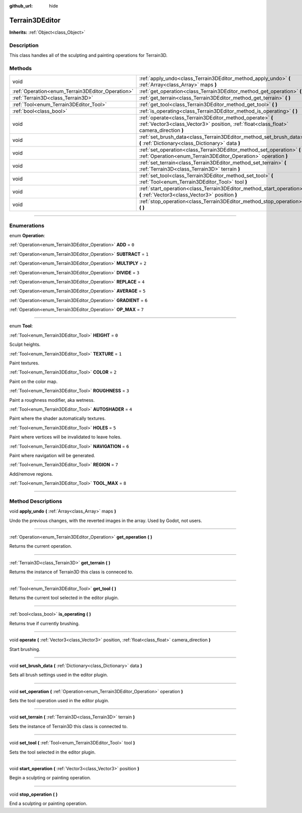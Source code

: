 :github_url: hide

.. DO NOT EDIT THIS FILE!!!
.. Generated automatically from Godot engine sources.
.. Generator: https://github.com/godotengine/godot/tree/4.2/doc/tools/make_rst.py.
.. XML source: https://github.com/godotengine/godot/tree/4.2/../_plugins/Terrain3D/doc/classes/Terrain3DEditor.xml.

.. _class_Terrain3DEditor:

Terrain3DEditor
===============

**Inherits:** :ref:`Object<class_Object>`

.. rst-class:: classref-introduction-group

Description
-----------

This class handles all of the sculpting and painting operations for Terrain3D.

.. rst-class:: classref-reftable-group

Methods
-------

.. table::
   :widths: auto

   +--------------------------------------------------+-----------------------------------------------------------------------------------------------------------------------------------------------------+
   | void                                             | :ref:`apply_undo<class_Terrain3DEditor_method_apply_undo>` **(** :ref:`Array<class_Array>` maps **)**                                               |
   +--------------------------------------------------+-----------------------------------------------------------------------------------------------------------------------------------------------------+
   | :ref:`Operation<enum_Terrain3DEditor_Operation>` | :ref:`get_operation<class_Terrain3DEditor_method_get_operation>` **(** **)**                                                                        |
   +--------------------------------------------------+-----------------------------------------------------------------------------------------------------------------------------------------------------+
   | :ref:`Terrain3D<class_Terrain3D>`                | :ref:`get_terrain<class_Terrain3DEditor_method_get_terrain>` **(** **)**                                                                            |
   +--------------------------------------------------+-----------------------------------------------------------------------------------------------------------------------------------------------------+
   | :ref:`Tool<enum_Terrain3DEditor_Tool>`           | :ref:`get_tool<class_Terrain3DEditor_method_get_tool>` **(** **)**                                                                                  |
   +--------------------------------------------------+-----------------------------------------------------------------------------------------------------------------------------------------------------+
   | :ref:`bool<class_bool>`                          | :ref:`is_operating<class_Terrain3DEditor_method_is_operating>` **(** **)**                                                                          |
   +--------------------------------------------------+-----------------------------------------------------------------------------------------------------------------------------------------------------+
   | void                                             | :ref:`operate<class_Terrain3DEditor_method_operate>` **(** :ref:`Vector3<class_Vector3>` position, :ref:`float<class_float>` camera_direction **)** |
   +--------------------------------------------------+-----------------------------------------------------------------------------------------------------------------------------------------------------+
   | void                                             | :ref:`set_brush_data<class_Terrain3DEditor_method_set_brush_data>` **(** :ref:`Dictionary<class_Dictionary>` data **)**                             |
   +--------------------------------------------------+-----------------------------------------------------------------------------------------------------------------------------------------------------+
   | void                                             | :ref:`set_operation<class_Terrain3DEditor_method_set_operation>` **(** :ref:`Operation<enum_Terrain3DEditor_Operation>` operation **)**             |
   +--------------------------------------------------+-----------------------------------------------------------------------------------------------------------------------------------------------------+
   | void                                             | :ref:`set_terrain<class_Terrain3DEditor_method_set_terrain>` **(** :ref:`Terrain3D<class_Terrain3D>` terrain **)**                                  |
   +--------------------------------------------------+-----------------------------------------------------------------------------------------------------------------------------------------------------+
   | void                                             | :ref:`set_tool<class_Terrain3DEditor_method_set_tool>` **(** :ref:`Tool<enum_Terrain3DEditor_Tool>` tool **)**                                      |
   +--------------------------------------------------+-----------------------------------------------------------------------------------------------------------------------------------------------------+
   | void                                             | :ref:`start_operation<class_Terrain3DEditor_method_start_operation>` **(** :ref:`Vector3<class_Vector3>` position **)**                             |
   +--------------------------------------------------+-----------------------------------------------------------------------------------------------------------------------------------------------------+
   | void                                             | :ref:`stop_operation<class_Terrain3DEditor_method_stop_operation>` **(** **)**                                                                      |
   +--------------------------------------------------+-----------------------------------------------------------------------------------------------------------------------------------------------------+

.. rst-class:: classref-section-separator

----

.. rst-class:: classref-descriptions-group

Enumerations
------------

.. _enum_Terrain3DEditor_Operation:

.. rst-class:: classref-enumeration

enum **Operation**:

.. _class_Terrain3DEditor_constant_ADD:

.. rst-class:: classref-enumeration-constant

:ref:`Operation<enum_Terrain3DEditor_Operation>` **ADD** = ``0``



.. _class_Terrain3DEditor_constant_SUBTRACT:

.. rst-class:: classref-enumeration-constant

:ref:`Operation<enum_Terrain3DEditor_Operation>` **SUBTRACT** = ``1``



.. _class_Terrain3DEditor_constant_MULTIPLY:

.. rst-class:: classref-enumeration-constant

:ref:`Operation<enum_Terrain3DEditor_Operation>` **MULTIPLY** = ``2``



.. _class_Terrain3DEditor_constant_DIVIDE:

.. rst-class:: classref-enumeration-constant

:ref:`Operation<enum_Terrain3DEditor_Operation>` **DIVIDE** = ``3``



.. _class_Terrain3DEditor_constant_REPLACE:

.. rst-class:: classref-enumeration-constant

:ref:`Operation<enum_Terrain3DEditor_Operation>` **REPLACE** = ``4``



.. _class_Terrain3DEditor_constant_AVERAGE:

.. rst-class:: classref-enumeration-constant

:ref:`Operation<enum_Terrain3DEditor_Operation>` **AVERAGE** = ``5``



.. _class_Terrain3DEditor_constant_GRADIENT:

.. rst-class:: classref-enumeration-constant

:ref:`Operation<enum_Terrain3DEditor_Operation>` **GRADIENT** = ``6``



.. _class_Terrain3DEditor_constant_OP_MAX:

.. rst-class:: classref-enumeration-constant

:ref:`Operation<enum_Terrain3DEditor_Operation>` **OP_MAX** = ``7``



.. rst-class:: classref-item-separator

----

.. _enum_Terrain3DEditor_Tool:

.. rst-class:: classref-enumeration

enum **Tool**:

.. _class_Terrain3DEditor_constant_HEIGHT:

.. rst-class:: classref-enumeration-constant

:ref:`Tool<enum_Terrain3DEditor_Tool>` **HEIGHT** = ``0``

Sculpt heights.

.. _class_Terrain3DEditor_constant_TEXTURE:

.. rst-class:: classref-enumeration-constant

:ref:`Tool<enum_Terrain3DEditor_Tool>` **TEXTURE** = ``1``

Paint textures.

.. _class_Terrain3DEditor_constant_COLOR:

.. rst-class:: classref-enumeration-constant

:ref:`Tool<enum_Terrain3DEditor_Tool>` **COLOR** = ``2``

Paint on the color map.

.. _class_Terrain3DEditor_constant_ROUGHNESS:

.. rst-class:: classref-enumeration-constant

:ref:`Tool<enum_Terrain3DEditor_Tool>` **ROUGHNESS** = ``3``

Paint a roughness modifier, aka wetness.

.. _class_Terrain3DEditor_constant_AUTOSHADER:

.. rst-class:: classref-enumeration-constant

:ref:`Tool<enum_Terrain3DEditor_Tool>` **AUTOSHADER** = ``4``

Paint where the shader automatically textures.

.. _class_Terrain3DEditor_constant_HOLES:

.. rst-class:: classref-enumeration-constant

:ref:`Tool<enum_Terrain3DEditor_Tool>` **HOLES** = ``5``

Paint where vertices will be invalidated to leave holes.

.. _class_Terrain3DEditor_constant_NAVIGATION:

.. rst-class:: classref-enumeration-constant

:ref:`Tool<enum_Terrain3DEditor_Tool>` **NAVIGATION** = ``6``

Paint where navigation will be generated.

.. _class_Terrain3DEditor_constant_REGION:

.. rst-class:: classref-enumeration-constant

:ref:`Tool<enum_Terrain3DEditor_Tool>` **REGION** = ``7``

Add/remove regions.

.. _class_Terrain3DEditor_constant_TOOL_MAX:

.. rst-class:: classref-enumeration-constant

:ref:`Tool<enum_Terrain3DEditor_Tool>` **TOOL_MAX** = ``8``



.. rst-class:: classref-section-separator

----

.. rst-class:: classref-descriptions-group

Method Descriptions
-------------------

.. _class_Terrain3DEditor_method_apply_undo:

.. rst-class:: classref-method

void **apply_undo** **(** :ref:`Array<class_Array>` maps **)**

Undo the previous changes, with the reverted images in the array. Used by Godot, not users.

.. rst-class:: classref-item-separator

----

.. _class_Terrain3DEditor_method_get_operation:

.. rst-class:: classref-method

:ref:`Operation<enum_Terrain3DEditor_Operation>` **get_operation** **(** **)**

Returns the current operation.

.. rst-class:: classref-item-separator

----

.. _class_Terrain3DEditor_method_get_terrain:

.. rst-class:: classref-method

:ref:`Terrain3D<class_Terrain3D>` **get_terrain** **(** **)**

Returns the instance of Terrain3D this class is conneced to.

.. rst-class:: classref-item-separator

----

.. _class_Terrain3DEditor_method_get_tool:

.. rst-class:: classref-method

:ref:`Tool<enum_Terrain3DEditor_Tool>` **get_tool** **(** **)**

Returns the current tool selected in the editor plugin.

.. rst-class:: classref-item-separator

----

.. _class_Terrain3DEditor_method_is_operating:

.. rst-class:: classref-method

:ref:`bool<class_bool>` **is_operating** **(** **)**

Returns true if currently brushing.

.. rst-class:: classref-item-separator

----

.. _class_Terrain3DEditor_method_operate:

.. rst-class:: classref-method

void **operate** **(** :ref:`Vector3<class_Vector3>` position, :ref:`float<class_float>` camera_direction **)**

Start brushing.

.. rst-class:: classref-item-separator

----

.. _class_Terrain3DEditor_method_set_brush_data:

.. rst-class:: classref-method

void **set_brush_data** **(** :ref:`Dictionary<class_Dictionary>` data **)**

Sets all brush settings used in the editor plugin.

.. rst-class:: classref-item-separator

----

.. _class_Terrain3DEditor_method_set_operation:

.. rst-class:: classref-method

void **set_operation** **(** :ref:`Operation<enum_Terrain3DEditor_Operation>` operation **)**

Sets the tool operation used in the editor plugin.

.. rst-class:: classref-item-separator

----

.. _class_Terrain3DEditor_method_set_terrain:

.. rst-class:: classref-method

void **set_terrain** **(** :ref:`Terrain3D<class_Terrain3D>` terrain **)**

Sets the instance of Terrain3D this class is connected to.

.. rst-class:: classref-item-separator

----

.. _class_Terrain3DEditor_method_set_tool:

.. rst-class:: classref-method

void **set_tool** **(** :ref:`Tool<enum_Terrain3DEditor_Tool>` tool **)**

Sets the tool selected in the editor plugin.

.. rst-class:: classref-item-separator

----

.. _class_Terrain3DEditor_method_start_operation:

.. rst-class:: classref-method

void **start_operation** **(** :ref:`Vector3<class_Vector3>` position **)**

Begin a sculpting or painting operation.

.. rst-class:: classref-item-separator

----

.. _class_Terrain3DEditor_method_stop_operation:

.. rst-class:: classref-method

void **stop_operation** **(** **)**

End a sculpting or painting operation.

.. |virtual| replace:: :abbr:`virtual (This method should typically be overridden by the user to have any effect.)`
.. |const| replace:: :abbr:`const (This method has no side effects. It doesn't modify any of the instance's member variables.)`
.. |vararg| replace:: :abbr:`vararg (This method accepts any number of arguments after the ones described here.)`
.. |constructor| replace:: :abbr:`constructor (This method is used to construct a type.)`
.. |static| replace:: :abbr:`static (This method doesn't need an instance to be called, so it can be called directly using the class name.)`
.. |operator| replace:: :abbr:`operator (This method describes a valid operator to use with this type as left-hand operand.)`
.. |bitfield| replace:: :abbr:`BitField (This value is an integer composed as a bitmask of the following flags.)`
